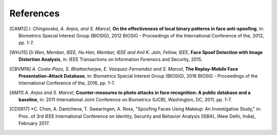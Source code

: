 .. vim: set fileencoding=utf-8 :

===========
References
===========

.. [CAM12]  *I. Chingovska, A. Anjos, and S. Marcel*, **On the effectiveness of local binary patterns in face anti-spoofing**,
            in: Biometrics Special Interest Group (BIOSIG), 2012 BIOSIG - Proceedings of the International Conference of the, 2012, pp. 1-7.

.. [WHJ15]  *Di Wen, Member, IEEE, Hu Han, Member, IEEE and Anil K. Jain, Fellow, IEEE*, **Face Spoof Detection with Image Distortion Analysis**,
            in: IEEE Transactions on Information Forensics and Security, 2015.

.. [CBVM16] *A. Costa-Pazo, S. Bhattacharjee, E. Vazquez-Fernandez and S. Marcel*, **The Replay-Mobile Face Presentation-Attack Database**,
            in: Biometrics Special Interest Group (BIOSIG), 2016 BIOSIG - Proceedings of the International Conference of the, 2016, pp. 1-7.

.. [AM11] *A. Anjos and S. Marcel*, **Counter-measures to photo attacks in face recognition: A public database and a baseline**,
          in: 2011 International Joint Conference on Biometrics (IJCB), Washington, DC, 2011, pp. 1-7.

.. [CDSR17] *C. Chen, A. Dantcheva, T. Swearingen, A. Ross, "Spoofing Faces Using Makeup: An Investigative Study,"
            in: Proc. of 3rd IEEE International Conference on Identity, Security and Behavior Analysis (ISBA), (New Delhi, India), February 2017.
